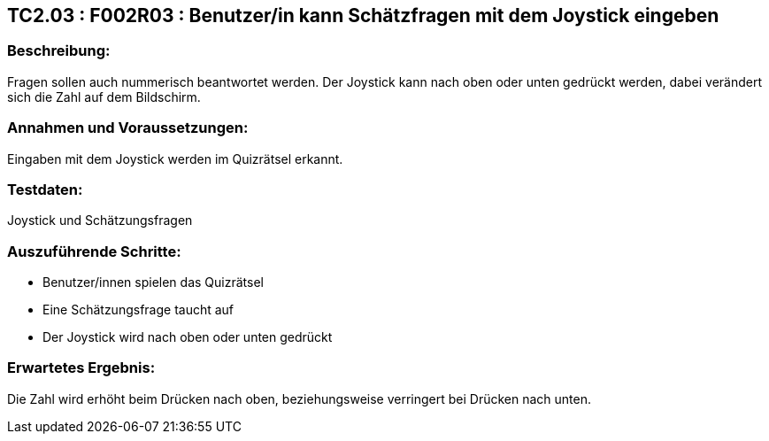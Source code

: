 == TC2.03 : F002R03 : Benutzer/in kann Schätzfragen mit dem Joystick eingeben ==

=== Beschreibung: === 
Fragen sollen auch nummerisch beantwortet werden. Der Joystick kann nach oben oder unten gedrückt werden, dabei verändert sich die Zahl auf dem Bildschirm.

=== Annahmen und Voraussetzungen: === 
Eingaben mit dem Joystick werden im Quizrätsel erkannt.

=== Testdaten: ===
Joystick und Schätzungsfragen

=== Auszuführende Schritte: ===
    
    * Benutzer/innen spielen das Quizrätsel
    * Eine Schätzungsfrage taucht auf
    * Der Joystick wird nach oben oder unten gedrückt
        
=== Erwartetes Ergebnis: === 
Die Zahl wird erhöht beim Drücken nach oben, beziehungsweise verringert bei Drücken nach unten.